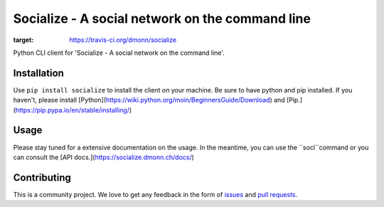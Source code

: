 ################################################
Socialize - A social network on the command line
################################################

.. image:: https://travis-ci.org/dmonn/socialize.svg?branch=master
:target: https://travis-ci.org/dmonn/socialize

Python CLI client for 'Socialize - A social network on the command line'.


============
Installation
============

Use ``pip install socialize`` to install the client on your machine.
Be sure to have python and pip installed. If you haven't, please install [Python](https://wiki.python.org/moin/BeginnersGuide/Download) and [Pip.](https://pip.pypa.io/en/stable/installing/)


=====
Usage
=====

Please stay tuned for a extensive documentation on the usage.
In the meantime, you can use the ``socl``command or you can consult the [API docs.](https://socialize.dmonn.ch/docs/)

============
Contributing
============

This is a community project. We love to get any feedback in the form of
`issues`_ and `pull requests`_.

.. _issues: https://github.com/dmonn/socialize/issues
.. _pull requests: https://github.com/dmonn/socialize/pulls




